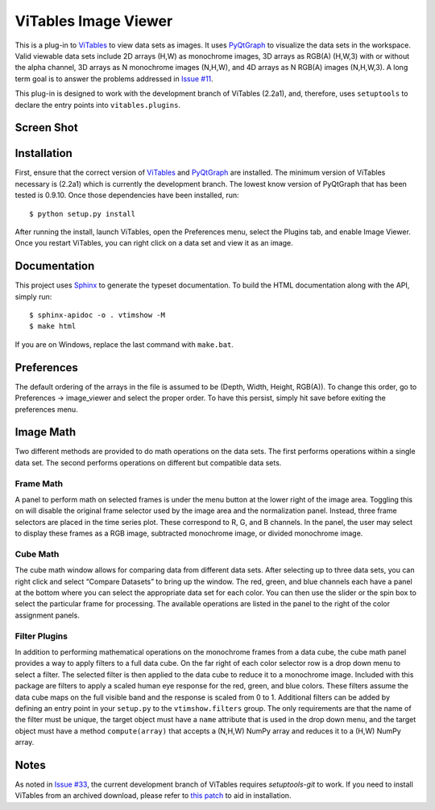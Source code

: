 =====================
ViTables Image Viewer
=====================

This is a plug-in to ViTables_ to view data sets as images.  It uses
PyQtGraph_ to visualize the data sets in the workspace.  Valid viewable
data sets include 2D arrays (H,W) as monochrome images, 3D arrays as
RGB(A) (H,W,3) with or without the alpha channel, 3D arrays as N
monochrome images (N,H,W), and 4D arrays as N RGB(A) images (N,H,W,3).
A long term goal is to answer the problems addressed in `Issue #11`_.

This plug-in is designed to work with the development branch of ViTables
(2.2a1), and, therefore, uses ``setuptools`` to declare the entry points
into ``vitables.plugins``.

Screen Shot
-----------

.. image:: example/screen_shot_20150521T140720.png


Installation
------------

First, ensure that the correct version of ViTables_ and PyQtGraph_ are
installed.  The minimum version of ViTables necessary is (2.2a1) which
is currently the development branch.  The lowest know version of
PyQtGraph that has been tested is 0.9.10.  Once those dependencies have
been installed, run::

    $ python setup.py install

After running the install, launch ViTables, open the Preferences menu,
select the Plugins tab, and enable Image Viewer.  Once you restart
ViTables, you can right click on a data set and view it as an image.

Documentation
-------------

This project uses Sphinx_ to generate the typeset documentation.  To
build the HTML documentation along with the API, simply run::

    $ sphinx-apidoc -o . vtimshow -M
    $ make html

If you are on Windows, replace the last command with ``make.bat``.

Preferences
-----------

The default ordering of the arrays in the file is assumed to be (Depth,
Width, Height, RGB(A)).  To change this order, go to Preferences ->
image_viewer and select the proper order.  To have this persist, simply
hit save before exiting the preferences menu.

Image Math
----------

Two different methods are provided to do math operations on the data
sets.  The first performs operations within a single data set.  The
second performs operations on different but compatible data sets.

Frame Math
^^^^^^^^^^

A panel to perform math on selected frames is under the menu button at
the lower right of the image area.  Toggling this on will disable the
original frame selector used by the image area and the normalization
panel.  Instead, three frame selectors are placed in the time series
plot.  These correspond to R, G, and B channels.  In the panel, the user
may select to display these frames as a RGB image, subtracted monochrome
image, or divided monochrome image.

Cube Math
^^^^^^^^^

The cube math window allows for comparing data from different data sets.
After selecting up to three data sets, you can right click and select
“Compare Datasets” to bring up the window.  The red, green, and blue
channels each have a panel at the bottom where you can select the
appropriate data set for each color.  You can then use the slider or the
spin box to select the particular frame for processing.  The available
operations are listed in the panel to the right of the color assignment
panels.

Filter Plugins
^^^^^^^^^^^^^^

In addition to performing mathematical operations on the monochrome
frames from a data cube, the cube math panel provides a way to apply
filters to a full data cube.  On the far right of each color selector
row is a drop down menu to select a filter.  The selected filter is then
applied to the data cube to reduce it to a monochrome image.  Included
with this package are filters to apply a scaled human eye response for
the red, green, and blue colors.  These filters assume the data cube
maps on the full visible band and the response is scaled from 0 to 1.
Additional filters can be added by defining an entry point in your
``setup.py`` to the ``vtimshow.filters`` group.  The only requirements
are that the name of the filter must be unique, the target object must
have a ``name`` attribute that is used in the drop down menu, and the
target object must have a method ``compute(array)`` that accepts a
(N,H,W) NumPy array and reduces it to a (H,W) NumPy array.

Notes
-----

As noted in `Issue #33`_, the current development branch of ViTables
requires `setuptools-git` to work.  If you need to install ViTables from
an archived download, please refer to `this patch`_ to aid in
installation.

.. _ViTables: http://vitables.org
.. _PyQtGraph: http://www.pyqtgraph.org
.. _Sphinx: http://sphinx-doc.org/index.html
.. _Issue #11: https://github.com/uvemas/ViTables/issues/11
.. _Issue #33: https://github.com/uvemas/ViTables/issues/33
.. _this patch: https://github.com/kprussing/ViTables/commit/ef0ce8e2745ecb40ad8b45daa065b93551bac52c

